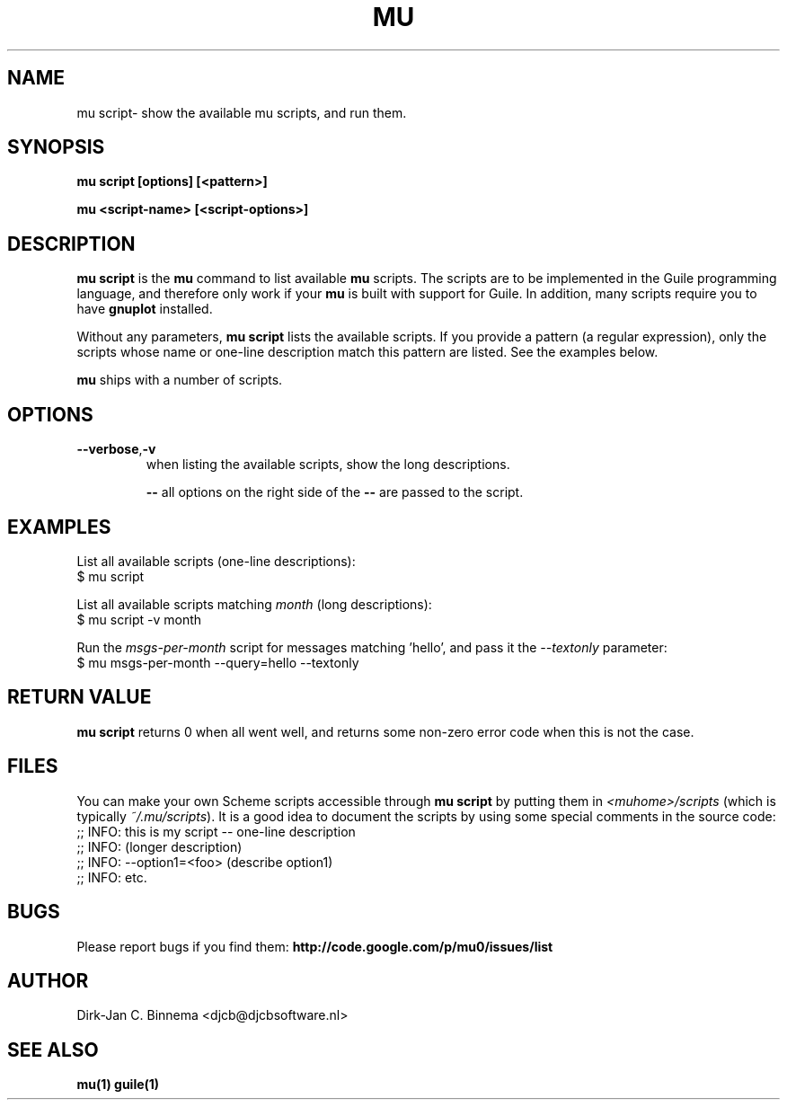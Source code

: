 .TH MU SCRIPT 1 "June 2013" "User Manuals"

.SH NAME

mu script\- show the available mu scripts, and run them.

.SH SYNOPSIS

.B mu script [options] [<pattern>]

.B mu <script-name> [<script-options>]

.SH DESCRIPTION

\fBmu script\fR is the \fBmu\fR command to list available \fBmu\fR scripts.
The scripts are to be implemented in the Guile programming language, and
therefore only work if your \fBmu\fR is built with support for Guile. In
addition, many scripts require you to have \fBgnuplot\fR installed.

Without any parameters, \fBmu script\fR lists the available scripts. If you
provide a pattern (a regular expression), only the scripts whose name or
one-line description match this pattern are listed. See the examples below.

\fBmu\fR ships with a number of scripts.

.SH OPTIONS

.TP
\fB\-\-verbose\fR,\fB\-v\fR
when listing the available scripts, show the long descriptions.

\fB\-\-\fR
all options on the right side of the \fB\-\-\fR are passed to the script.

.SH EXAMPLES

List all available scripts (one-line descriptions):
.nf
  $ mu script
.fi

List all available scripts matching \fImonth\fR (long descriptions):
.nf
  $ mu script -v month
.fi

Run the \fImsgs-per-month\fR script for messages matching 'hello', and pass it
the \fI--textonly\fR parameter:
.nf
  $ mu msgs-per-month --query=hello --textonly
.fi

.SH RETURN VALUE

\fBmu script\fR returns 0 when all went well, and returns some non-zero error
code when this is not the case.

.SH FILES

You can make your own Scheme scripts accessible through \fBmu script\fR by
putting them in \fI<muhome>/scripts\fR (which is typically
\fI~/.mu/scripts\fR). It is a good idea to document the scripts by using some
special comments in the source code:
.nf
;; INFO: this is my script -- one-line description
;; INFO: (longer description)
;; INFO: --option1=<foo> (describe option1)
;; INFO: etc.
.fi

.SH BUGS

Please report bugs if you find them:
.BR http://code.google.com/p/mu0/issues/list

.SH AUTHOR

Dirk-Jan C. Binnema <djcb@djcbsoftware.nl>

.SH "SEE ALSO"

.BR mu(1)
.BR guile(1)
